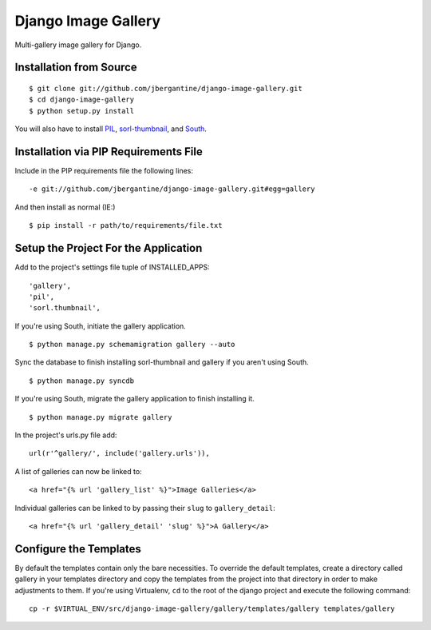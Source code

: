 ====================
Django Image Gallery
====================

Multi-gallery image gallery for Django.

Installation from Source
========================

::

 $ git clone git://github.com/jbergantine/django-image-gallery.git
 $ cd django-image-gallery
 $ python setup.py install

You will also have to install `PIL <http://pypi.python.org/pypi/PIL>`_, `sorl-thumbnail <http://pypi.python.org/pypi/sorl-thumbnail/>`_, and `South <http://pypi.python.org/pypi/South/>`_.

Installation via PIP Requirements File
======================================

Include in the PIP requirements file the following lines:

::

 -e git://github.com/jbergantine/django-image-gallery.git#egg=gallery

And then install as normal (IE:)

::

 $ pip install -r path/to/requirements/file.txt

Setup the Project For the Application
=====================================

Add to the project's settings file tuple of INSTALLED_APPS: 

::

 'gallery',
 'pil',
 'sorl.thumbnail',

If you're using South, initiate the gallery application.

::

 $ python manage.py schemamigration gallery --auto

Sync the database to finish installing sorl-thumbnail and gallery if you aren't using South.

::

 $ python manage.py syncdb

If you're using South, migrate the gallery application to finish installing it.

::

 $ python manage.py migrate gallery

In the project's urls.py file add: 

::

 url(r'^gallery/', include('gallery.urls')),
    
A list of galleries can now be linked to:

::

 <a href="{% url 'gallery_list' %}">Image Galleries</a>
    
Individual galleries can be linked to by passing their ``slug`` to ``gallery_detail``:

::

 <a href="{% url 'gallery_detail' 'slug' %}">A Gallery</a>

Configure the Templates
=======================

By default the templates contain only the bare necessities. To override the default templates, create a directory called gallery in your templates directory and copy the templates from the project into that directory in order to make adjustments to them. If you're using Virtualenv, ``cd`` to the root of the django project and execute the following command: ::

 cp -r $VIRTUAL_ENV/src/django-image-gallery/gallery/templates/gallery templates/gallery